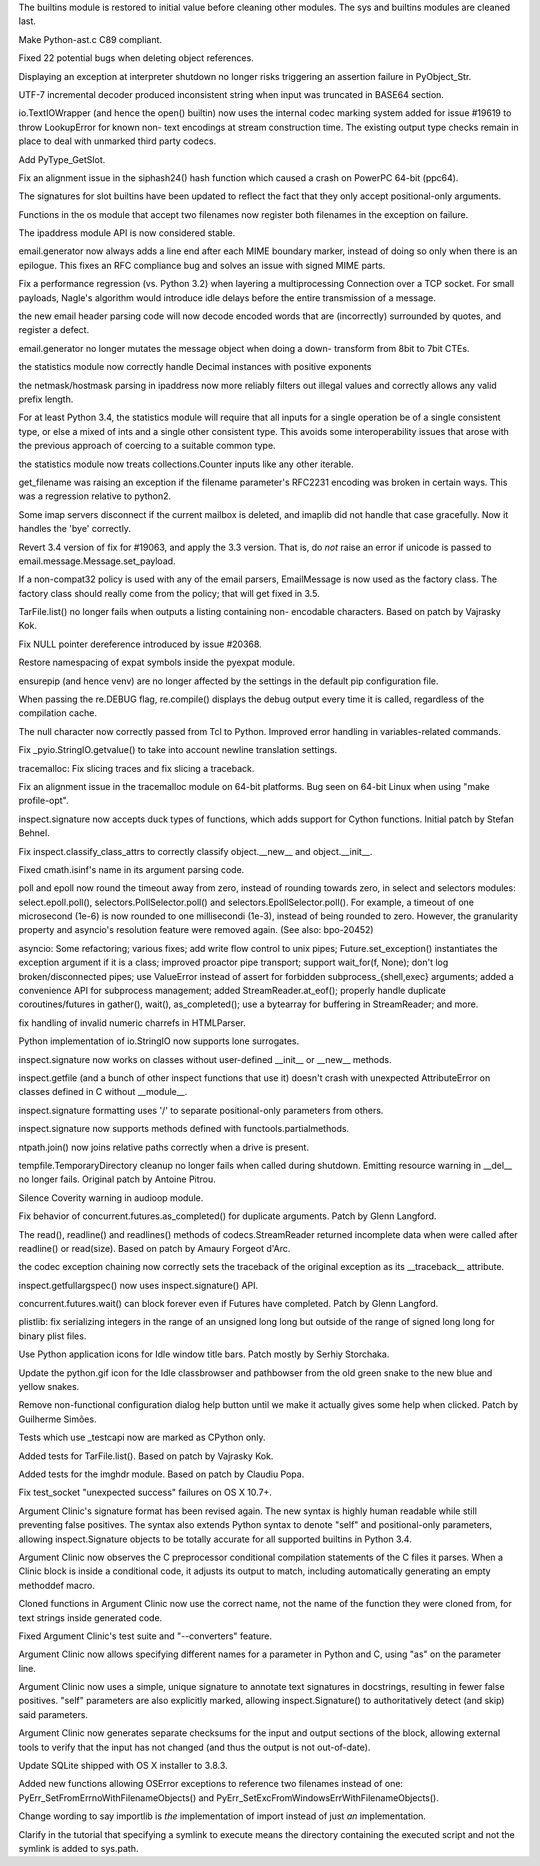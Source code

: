 .. bpo: 19255
.. date: 8324
.. nonce: eED7PV
.. release date: 2014-02-10
.. section: Core and Builtins

The builtins module is restored to initial value before cleaning other
modules.  The sys and builtins modules are cleaned last.

..

.. bpo: 20588
.. date: 8323
.. nonce: Yibtu_
.. section: Core and Builtins

Make Python-ast.c C89 compliant.

..

.. bpo: 20437
.. date: 8322
.. nonce: E8n1Y-
.. section: Core and Builtins

Fixed 22 potential bugs when deleting object references.

..

.. bpo: 20500
.. date: 8321
.. nonce: BJiIvW
.. section: Core and Builtins

Displaying an exception at interpreter shutdown no longer risks triggering
an assertion failure in PyObject_Str.

..

.. bpo: 20538
.. date: 8320
.. nonce: 7FRDsi
.. section: Core and Builtins

UTF-7 incremental decoder produced inconsistent string when input was
truncated in BASE64 section.

..

.. bpo: 20404
.. date: 8319
.. nonce: 9dU6on
.. section: Core and Builtins

io.TextIOWrapper (and hence the open() builtin) now uses the internal codec
marking system added for issue #19619 to throw LookupError for known non-
text encodings at stream construction time. The existing output type checks
remain in place to deal with unmarked third party codecs.

..

.. bpo: 17162
.. date: 8318
.. nonce: p4Q-Hw
.. section: Core and Builtins

Add PyType_GetSlot.

..

.. bpo: 20162
.. date: 8317
.. nonce: u8qICT
.. section: Core and Builtins

Fix an alignment issue in the siphash24() hash function which caused a crash
on PowerPC 64-bit (ppc64).

..

.. bpo: 20530
.. date: 8316
.. nonce: LXsfhK
.. section: Library

The signatures for slot builtins have been updated to reflect the fact that
they only accept positional-only arguments.

..

.. bpo: 20517
.. date: 8315
.. nonce: 81zuY3
.. section: Library

Functions in the os module that accept two filenames now register both
filenames in the exception on failure.

..

.. bpo: 20563
.. date: 8314
.. nonce: VTqHq5
.. section: Library

The ipaddress module API is now considered stable.

..

.. bpo: 14983
.. date: 8313
.. nonce: H_gs8w
.. section: Library

email.generator now always adds a line end after each MIME boundary marker,
instead of doing so only when there is an epilogue.  This fixes an RFC
compliance bug and solves an issue with signed MIME parts.

..

.. bpo: 20540
.. date: 8312
.. nonce: rhK6IW
.. section: Library

Fix a performance regression (vs. Python 3.2) when layering a
multiprocessing Connection over a TCP socket.  For small payloads, Nagle's
algorithm would introduce idle delays before the entire transmission of a
message.

..

.. bpo: 16983
.. date: 8311
.. nonce: MoPgVQ
.. section: Library

the new email header parsing code will now decode encoded words that are
(incorrectly) surrounded by quotes, and register a defect.

..

.. bpo: 19772
.. date: 8310
.. nonce: pRi-Hm
.. section: Library

email.generator no longer mutates the message object when doing a down-
transform from 8bit to 7bit CTEs.

..

.. bpo: 20536
.. date: 8309
.. nonce: YWe5TG
.. section: Library

the statistics module now correctly handle Decimal instances with positive
exponents

..

.. bpo: 18805
.. date: 8308
.. nonce: fBdyY2
.. section: Library

the netmask/hostmask parsing in ipaddress now more reliably filters out
illegal values and correctly allows any valid prefix length.

..

.. bpo: 20481
.. date: 8307
.. nonce: ycaV9P
.. section: Library

For at least Python 3.4, the statistics module will require that all inputs
for a single operation be of a single consistent type, or else a mixed of
ints and a single other consistent type. This avoids some interoperability
issues that arose with the previous approach of coercing to a suitable
common type.

..

.. bpo: 20478
.. date: 8306
.. nonce: LVoG5Q
.. section: Library

the statistics module now treats collections.Counter inputs like any other
iterable.

..

.. bpo: 17369
.. date: 8305
.. nonce: ZBFAd4
.. section: Library

get_filename was raising an exception if the filename parameter's RFC2231
encoding was broken in certain ways.  This was a regression relative to
python2.

..

.. bpo: 20013
.. date: 8304
.. nonce: erNy8V
.. section: Library

Some imap servers disconnect if the current mailbox is deleted, and imaplib
did not handle that case gracefully.  Now it handles the 'bye' correctly.

..

.. bpo: 20531
.. date: 8303
.. nonce: yz_zOY
.. section: Library

Revert 3.4 version of fix for #19063, and apply the 3.3 version.  That is,
do *not* raise an error if unicode is passed to
email.message.Message.set_payload.

..

.. bpo: 20476
.. date: 8302
.. nonce: VhH-Lc
.. section: Library

If a non-compat32 policy is used with any of the email parsers, EmailMessage
is now used as the factory class.  The factory class should really come from
the policy; that will get fixed in 3.5.

..

.. bpo: 19920
.. date: 8301
.. nonce: _fEm-X
.. section: Library

TarFile.list() no longer fails when outputs a listing containing non-
encodable characters.  Based on patch by Vajrasky Kok.

..

.. bpo: 20515
.. date: 8300
.. nonce: JrEnar
.. section: Library

Fix NULL pointer dereference introduced by issue #20368.

..

.. bpo: 19186
.. date: 8299
.. nonce: cuiicK
.. section: Library

Restore namespacing of expat symbols inside the pyexpat module.

..

.. bpo: 20053
.. date: 8298
.. nonce: vy5u-i
.. section: Library

ensurepip (and hence venv) are no longer affected by the settings in the
default pip configuration file.

..

.. bpo: 20426
.. date: 8297
.. nonce: f0ozAP
.. section: Library

When passing the re.DEBUG flag, re.compile() displays the debug output every
time it is called, regardless of the compilation cache.

..

.. bpo: 20368
.. date: 8296
.. nonce: I8sm7u
.. section: Library

The null character now correctly passed from Tcl to Python. Improved error
handling in variables-related commands.

..

.. bpo: 20435
.. date: 8295
.. nonce: _UNhlH
.. section: Library

Fix _pyio.StringIO.getvalue() to take into account newline translation
settings.

..

.. bpo: 0
.. date: 8294
.. nonce: 2Jcf1f
.. section: Library

tracemalloc: Fix slicing traces and fix slicing a traceback.

..

.. bpo: 20354
.. date: 8293
.. nonce: kn2Ns9
.. section: Library

Fix an alignment issue in the tracemalloc module on 64-bit platforms. Bug
seen on 64-bit Linux when using "make profile-opt".

..

.. bpo: 17159
.. date: 8292
.. nonce: c2P911
.. section: Library

inspect.signature now accepts duck types of functions, which adds support
for Cython functions. Initial patch by Stefan Behnel.

..

.. bpo: 18801
.. date: 8291
.. nonce: Tm4jxb
.. section: Library

Fix inspect.classify_class_attrs to correctly classify object.__new__ and
object.__init__.

..

.. bpo: 0
.. date: 8290
.. nonce: 3eFjFu
.. section: Library

Fixed cmath.isinf's name in its argument parsing code.

..

.. bpo: 20311
.. date: 8289
.. nonce: f1lBLr
.. section: Library

poll and epoll now round the timeout away from zero, instead of rounding
towards zero, in select and selectors modules: select.epoll.poll(),
selectors.PollSelector.poll() and selectors.EpollSelector.poll(). For
example, a timeout of one microsecond (1e-6) is now rounded to one
millisecondi (1e-3), instead of being rounded to zero.  However, the
granularity property and asyncio's resolution feature were removed again.
(See also: bpo-20452)

..

.. bpo: 0
.. date: 8288
.. nonce: qcxztP
.. section: Library

asyncio: Some refactoring; various fixes; add write flow control to unix
pipes; Future.set_exception() instantiates the exception argument if it is a
class; improved proactor pipe transport; support wait_for(f, None); don't
log broken/disconnected pipes; use ValueError instead of assert for
forbidden subprocess_{shell,exec} arguments; added a convenience API for
subprocess management; added StreamReader.at_eof(); properly handle
duplicate coroutines/futures in gather(), wait(), as_completed(); use a
bytearray for buffering in StreamReader; and more.

..

.. bpo: 20288
.. date: 8287
.. nonce: 6zUZe3
.. section: Library

fix handling of invalid numeric charrefs in HTMLParser.

..

.. bpo: 20424
.. date: 8286
.. nonce: deh6LJ
.. section: Library

Python implementation of io.StringIO now supports lone surrogates.

..

.. bpo: 20308
.. date: 8285
.. nonce: lquugc
.. section: Library

inspect.signature now works on classes without user-defined __init__ or
__new__ methods.

..

.. bpo: 20372
.. date: 8284
.. nonce: Mn_S78
.. section: Library

inspect.getfile (and a bunch of other inspect functions that use it) doesn't
crash with unexpected AttributeError on classes defined in C without
__module__.

..

.. bpo: 20356
.. date: 8283
.. nonce: rD04St
.. section: Library

inspect.signature formatting uses '/' to separate positional-only parameters
from others.

..

.. bpo: 20223
.. date: 8282
.. nonce: y3icbD
.. section: Library

inspect.signature now supports methods defined with
functools.partialmethods.

..

.. bpo: 19456
.. date: 8281
.. nonce: 6HhsFx
.. section: Library

ntpath.join() now joins relative paths correctly when a drive is present.

..

.. bpo: 19077
.. date: 8280
.. nonce: xrOYHl
.. section: Library

tempfile.TemporaryDirectory cleanup no longer fails when called during
shutdown.  Emitting resource warning in __del__ no longer fails. Original
patch by Antoine Pitrou.

..

.. bpo: 20394
.. date: 8279
.. nonce: HzRZRc
.. section: Library

Silence Coverity warning in audioop module.

..

.. bpo: 20367
.. date: 8278
.. nonce: K0bFqf
.. section: Library

Fix behavior of concurrent.futures.as_completed() for duplicate arguments.
Patch by Glenn Langford.

..

.. bpo: 8260
.. date: 8277
.. nonce: nf7gg9
.. section: Library

The read(), readline() and readlines() methods of codecs.StreamReader
returned incomplete data when were called after readline() or read(size).
Based on patch by Amaury Forgeot d'Arc.

..

.. bpo: 20105
.. date: 8276
.. nonce: foel6V
.. section: Library

the codec exception chaining now correctly sets the traceback of the
original exception as its __traceback__ attribute.

..

.. bpo: 17481
.. date: 8275
.. nonce: RrGlJS
.. section: Library

inspect.getfullargspec() now uses inspect.signature() API.

..

.. bpo: 15304
.. date: 8274
.. nonce: GfZ2Sa
.. section: Library

concurrent.futures.wait() can block forever even if Futures have completed.
Patch by Glenn Langford.

..

.. bpo: 14455
.. date: 8273
.. nonce: bk3GTQ
.. section: Library

plistlib: fix serializing integers in the range of an unsigned long long but
outside of the range of signed long long for binary plist files.

..

.. bpo: 20406
.. date: 8272
.. nonce: AgBe_5
.. section: IDLE

Use Python application icons for Idle window title bars. Patch mostly by
Serhiy Storchaka.

..

.. bpo: 0
.. date: 8271
.. nonce: FTwP_j
.. section: IDLE

Update the python.gif icon for the Idle classbrowser and pathbowser from the
old green snake to the new blue and yellow snakes.

..

.. bpo: 17721
.. date: 8270
.. nonce: 8Jh8C1
.. section: IDLE

Remove non-functional configuration dialog help button until we make it
actually gives some help when clicked. Patch by Guilherme Simões.

..

.. bpo: 20532
.. date: 8269
.. nonce: qsOt4d
.. section: Tests

Tests which use _testcapi now are marked as CPython only.

..

.. bpo: 19920
.. date: 8268
.. nonce: suOIC7
.. section: Tests

Added tests for TarFile.list().  Based on patch by Vajrasky Kok.

..

.. bpo: 19990
.. date: 8267
.. nonce: Lp1MVj
.. section: Tests

Added tests for the imghdr module.  Based on patch by Claudiu Popa.

..

.. bpo: 20474
.. date: 8266
.. nonce: Jm7xrk
.. section: Tests

Fix test_socket "unexpected success" failures on OS X 10.7+.

..

.. bpo: 20530
.. date: 8265
.. nonce: dqn540
.. section: Tools/Demos

Argument Clinic's signature format has been revised again. The new syntax is
highly human readable while still preventing false positives.  The syntax
also extends Python syntax to denote "self" and positional-only parameters,
allowing inspect.Signature objects to be totally accurate for all supported
builtins in Python 3.4.

..

.. bpo: 20456
.. date: 8264
.. nonce: RA_zxP
.. section: Tools/Demos

Argument Clinic now observes the C preprocessor conditional compilation
statements of the C files it parses.  When a Clinic block is inside a
conditional code, it adjusts its output to match, including automatically
generating an empty methoddef macro.

..

.. bpo: 20456
.. date: 8263
.. nonce: tYeVw1
.. section: Tools/Demos

Cloned functions in Argument Clinic now use the correct name, not the name
of the function they were cloned from, for text strings inside generated
code.

..

.. bpo: 20456
.. date: 8262
.. nonce: vG6PXO
.. section: Tools/Demos

Fixed Argument Clinic's test suite and "--converters" feature.

..

.. bpo: 20456
.. date: 8261
.. nonce: E-qgFP
.. section: Tools/Demos

Argument Clinic now allows specifying different names for a parameter in
Python and C, using "as" on the parameter line.

..

.. bpo: 20326
.. date: 8260
.. nonce: 1nRUAK
.. section: Tools/Demos

Argument Clinic now uses a simple, unique signature to annotate text
signatures in docstrings, resulting in fewer false positives.  "self"
parameters are also explicitly marked, allowing inspect.Signature() to
authoritatively detect (and skip) said parameters.

..

.. bpo: 20326
.. date: 8259
.. nonce: eVlPqt
.. section: Tools/Demos

Argument Clinic now generates separate checksums for the input and output
sections of the block, allowing external tools to verify that the input has
not changed (and thus the output is not out-of-date).

..

.. bpo: 20465
.. date: 8258
.. nonce: 6xLtE3
.. section: Build

Update SQLite shipped with OS X installer to 3.8.3.

..

.. bpo: 20517
.. date: 8257
.. nonce: PHWtoF
.. section: C API

Added new functions allowing OSError exceptions to reference two filenames
instead of one: PyErr_SetFromErrnoWithFilenameObjects() and
PyErr_SetExcFromWindowsErrWithFilenameObjects().

..

.. bpo: 20488
.. date: 8256
.. nonce: csO04J
.. section: Documentation

Change wording to say importlib is *the* implementation of import instead of
just *an* implementation.

..

.. bpo: 6386
.. date: 8255
.. nonce: TO2sFS
.. section: Documentation

Clarify in the tutorial that specifying a symlink to execute means the
directory containing the executed script and not the symlink is added to
sys.path.
